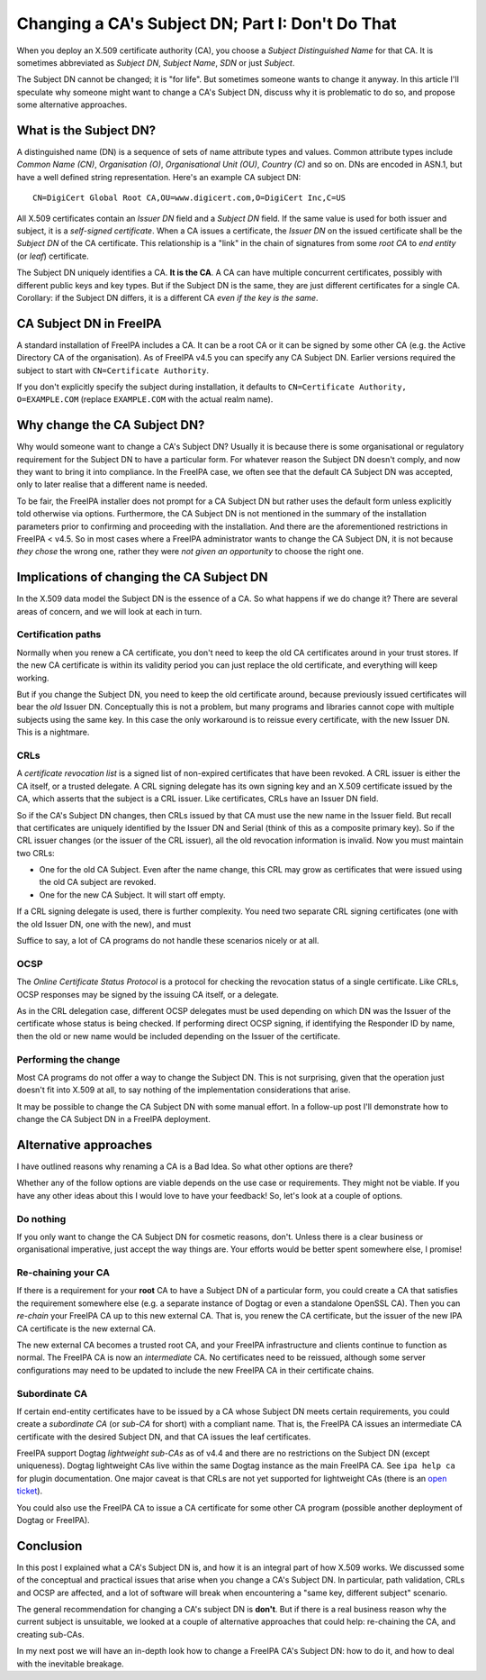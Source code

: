 Changing a CA's Subject DN; Part I: Don't Do That
=================================================

When you deploy an X.509 certificate authority (CA), you choose a
*Subject Distinguished Name* for that CA.  It is sometimes
abbreviated as *Subject DN*, *Subject Name*, *SDN* or just
*Subject*.

The Subject DN cannot be changed; it is "for life".  But sometimes
someone wants to change it anyway.  In this article I'll speculate
why someone might want to change a CA's Subject DN, discuss why it
is problematic to do so, and propose some alternative approaches.


What is the Subject DN?
-----------------------

A distinguished name (DN) is a sequence of sets of name attribute
types and values.  Common attribute types include *Common Name
(CN)*, *Organisation (O)*, *Organisational Unit (OU)*, *Country (C)*
and so on.  DNs are encoded in ASN.1, but have a well defined string
representation.  Here's an example CA subject DN::

  CN=DigiCert Global Root CA,OU=www.digicert.com,O=DigiCert Inc,C=US

All X.509 certificates contain an *Issuer DN* field and a *Subject
DN* field.  If the same value is used for both issuer and subject,
it is a *self-signed certificate*.  When a CA issues a certificate,
the *Issuer DN* on the issued certificate shall be the *Subject DN*
of the CA certificate.  This relationship is a "link" in the chain
of signatures from some *root CA* to *end entity* (or *leaf*)
certificate.

The Subject DN uniquely identifies a CA.  **It is the CA**.  A CA
can have multiple concurrent certificates, possibly with different
public keys and key types.  But if the Subject DN is the same, they
are just different certificates for a single CA.  Corollary: if the
Subject DN differs, it is a different CA *even if the key is the
same*.


CA Subject DN in FreeIPA
------------------------

A standard installation of FreeIPA includes a CA.  It can be a root
CA or it can be signed by some other CA (e.g. the Active Directory
CA of the organisation).  As of FreeIPA v4.5 you can specify any CA
Subject DN.  Earlier versions required the subject to start with
``CN=Certificate Authority``.

If you don't explicitly specify the subject during installation, it
defaults to ``CN=Certificate Authority, O=EXAMPLE.COM`` (replace
``EXAMPLE.COM`` with the actual realm name).


Why change the CA Subject DN?
-----------------------------

Why would someone want to change a CA's Subject DN?  Usually it is
because there is some organisational or regulatory requirement for
the Subject DN to have a particular form.  For whatever reason the
Subject DN doesn't comply, and now they want to bring it into
compliance.  In the FreeIPA case, we often see that the default CA
Subject DN was accepted, only to later realise that a different name
is needed.

To be fair, the FreeIPA installer does not prompt for a CA Subject
DN but rather uses the default form unless explicitly told otherwise
via options.  Furthermore, the CA Subject DN is not mentioned in the
summary of the installation parameters prior to confirming and
proceeding with the installation.  And there are the aforementioned
restrictions in FreeIPA < v4.5.  So in most cases where a FreeIPA
administrator wants to change the CA Subject DN, it is not because
*they chose* the wrong one, rather they were *not given an
opportunity* to choose the right one.


Implications of changing the CA Subject DN
------------------------------------------

In the X.509 data model the Subject DN is the essence of a CA.
So what happens if we do change it?  There are several areas of
concern, and we will look at each in turn.

Certification paths
~~~~~~~~~~~~~~~~~~~

Normally when you renew a CA certificate, you don't need to keep the
old CA certificates around in your trust stores.  If the new CA
certificate is within its validity period you can just replace the
old certificate, and everything will keep working.

But if you change the Subject DN, you need to keep the old
certificate around, because previously issued certificates will bear
the *old* Issuer DN.  Conceptually this is not a problem, but many
programs and libraries cannot cope with multiple subjects using the
same key.  In this case the only workaround is to reissue every
certificate, with the new Issuer DN.  This is a nightmare.

CRLs
~~~~

A *certificate revocation list* is a signed list of non-expired
certificates that have been revoked.  A CRL issuer is either the CA
itself, or a trusted delegate.  A CRL signing delegate has its own
signing key and an X.509 certificate issued by the CA, which asserts
that the subject is a CRL issuer.  Like certificates, CRLs have an
Issuer DN field.

So if the CA's Subject DN changes, then CRLs issued by that CA must
use the new name in the Issuer field.  But recall that certificates
are uniquely identified by the Issuer DN and Serial (think of this
as a composite primary key).  So if the CRL issuer changes (or the
issuer of the CRL issuer), all the old revocation information is
invalid.  Now you must maintain two CRLs:

- One for the old CA Subject.  Even after the name change, this CRL
  may grow as certificates that were issued using the old CA subject
  are revoked.

- One for the new CA Subject.  It will start off empty.

If a CRL signing delegate is used, there is further complexity.  You
need two separate CRL signing certificates (one with the old Issuer
DN, one with the new), and must 

Suffice to say, a lot of CA programs do not handle these scenarios
nicely or at all.

OCSP
~~~~

The *Online Certificate Status Protocol* is a protocol for checking
the revocation status of a single certificate.  Like CRLs, OCSP
responses may be signed by the issuing CA itself, or a delegate.

As in the CRL delegation case, different OCSP delegates must be used
depending on which DN was the Issuer of the certificate whose status
is being checked.  If performing direct OCSP signing, if identifying
the Responder ID by name, then the old or new name would be included
depending on the Issuer of the certificate.

Performing the change
~~~~~~~~~~~~~~~~~~~~~

Most CA programs do not offer a way to change the Subject DN.  This
is not surprising, given that the operation just doesn't fit into
X.509 at all, to say nothing of the implementation considerations
that arise.

It may be possible to change the CA Subject DN with some manual
effort.  In a follow-up post I'll demonstrate how to change the CA
Subject DN in a FreeIPA deployment.


Alternative approaches
----------------------

I have outlined reasons why renaming a CA is a Bad Idea.  So what
other options are there?

Whether any of the follow options are viable depends on the use case
or requirements.  They might not be viable.  If you have any other
ideas about this I would love to have your feedback!  So, let's look
at a couple of options.

Do nothing
~~~~~~~~~~

If you only want to change the CA Subject DN for cosmetic reasons,
don't.  Unless there is a clear business or organisational
imperative, just accept the way things are.  Your efforts would be
better spent somewhere else, I promise!


Re-chaining your CA
~~~~~~~~~~~~~~~~~~~

If there is a requirement for your **root** CA to have a Subject DN
of a particular form, you could create a CA that satisfies the
requirement somewhere else (e.g.  a separate instance of Dogtag or
even a standalone OpenSSL CA).  Then you can *re-chain* your FreeIPA
CA up to this new external CA.  That is, you renew the CA
certificate, but the issuer of the new IPA CA certificate is the new
external CA.

The new external CA becomes a trusted root CA, and your FreeIPA
infrastructure and clients continue to function as normal.  The
FreeIPA CA is now an *intermediate* CA.  No certificates need to be
reissued, although some server configurations may need to be updated
to include the new FreeIPA CA in their certificate chains.

Subordinate CA
~~~~~~~~~~~~~~

If certain end-entity certificates have to be issued by a CA whose
Subject DN meets certain requirements, you could create a
*subordinate CA* (or *sub-CA* for short) with a compliant name.
That is, the FreeIPA CA issues an intermediate CA certificate with
the desired Subject DN, and that CA issues the leaf certificates.

FreeIPA support Dogtag *lightweight sub-CAs* as of v4.4 and there
are no restrictions on the Subject DN (except uniqueness).  Dogtag
lightweight CAs live within the same Dogtag instance as the main
FreeIPA CA.  See ``ipa help ca`` for plugin documentation.  One
major caveat is that CRLs are not yet supported for lightweight CAs
(there is an `open ticket`_).

You could also use the FreeIPA CA to issue a CA certificate for some
other CA program (possible another deployment of Dogtag or FreeIPA).

.. _open ticket: https://pagure.io/dogtagpki/issue/1627


Conclusion
----------

In this post I explained what a CA's Subject DN is, and how it is an
integral part of how X.509 works.  We discussed some of the
conceptual and practical issues that arise when you change a CA's
Subject DN.  In particular, path validation, CRLs and OCSP are
affected, and a lot of software will break when encountering a "same
key, different subject" scenario.

The general recommendation for changing a CA's subject DN is
**don't**.  But if there is a real business reason why the current
subject is unsuitable, we looked at a couple of alternative
approaches that could help: re-chaining the CA, and creating
sub-CAs.

In my next post we will have an in-depth look how to change a
FreeIPA CA's Subject DN: how to do it, and how to deal with the
inevitable breakage.

